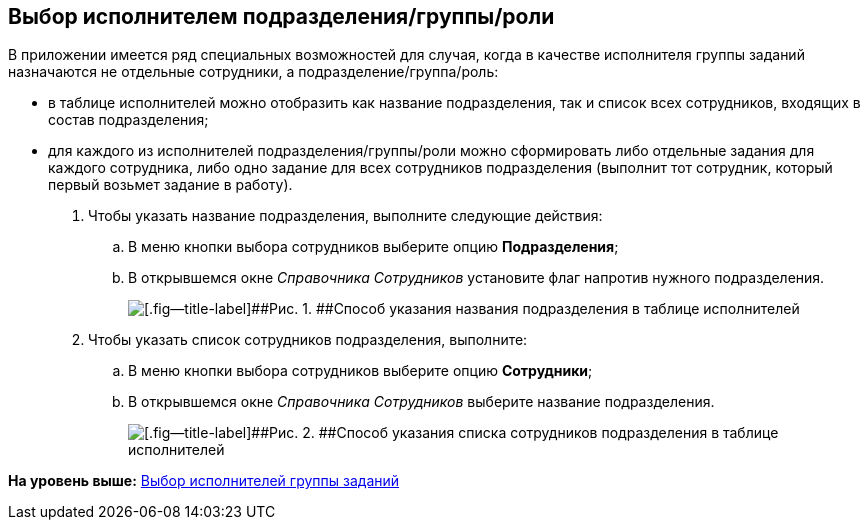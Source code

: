 [[ariaid-title1]]
== Выбор исполнителем подразделения/группы/роли

В приложении имеется ряд специальных возможностей для случая, когда в качестве исполнителя группы заданий назначаются не отдельные сотрудники, а подразделение/группа/роль:

* в таблице исполнителей можно отобразить как название подразделения, так и список всех сотрудников, входящих в состав подразделения;
* для каждого из исполнителей подразделения/группы/роли можно сформировать либо отдельные задания для каждого сотрудника, либо одно задание для всех сотрудников подразделения (выполнит тот сотрудник, который первый возьмет задание в работу).

. [.ph .cmd]#Чтобы указать название подразделения, выполните следующие действия:#
[loweralpha]
.. [.ph .cmd]#В меню кнопки выбора сотрудников выберите опцию [.ph .uicontrol]*Подразделения*;#
.. [.ph .cmd]#В открывшемся окне [.dfn .term]_Справочника Сотрудников_ установите флаг напротив нужного подразделения.#
+
image::img/GrTaskCard_performers_select_department.png[[.fig--title-label]##Рис. 1. ##Способ указания названия подразделения в таблице исполнителей]
. [.ph .cmd]#Чтобы указать список сотрудников подразделения, выполните:#
[loweralpha]
.. [.ph .cmd]#В меню кнопки выбора сотрудников выберите опцию [.ph .uicontrol]*Сотрудники*;#
.. [.ph .cmd]#В открывшемся окне [.dfn .term]_Справочника Сотрудников_ выберите название подразделения.#
+
image::img/GrTaskCard_performers_select_employees.png[[.fig--title-label]##Рис. 2. ##Способ указания списка сотрудников подразделения в таблице исполнителей]

*На уровень выше:* xref:../topics/task_GroupTask_create_performer.adoc[Выбор исполнителей группы заданий]
